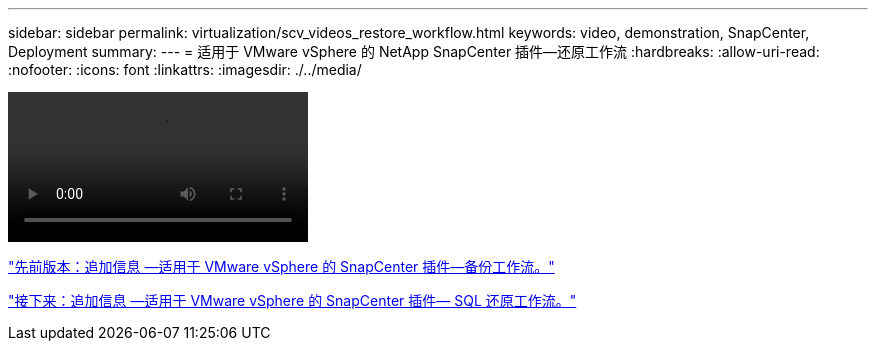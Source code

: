 ---
sidebar: sidebar 
permalink: virtualization/scv_videos_restore_workflow.html 
keywords: video, demonstration, SnapCenter, Deployment 
summary:  
---
= 适用于 VMware vSphere 的 NetApp SnapCenter 插件—还原工作流
:hardbreaks:
:allow-uri-read: 
:nofooter: 
:icons: font
:linkattrs: 
:imagesdir: ./../media/


video::scv_restore_workflow.mp4[]
link:scv_videos_backup_workflow.html["先前版本：追加信息 —适用于 VMware vSphere 的 SnapCenter 插件—备份工作流。"]

link:scv_videos_sql_restore.html["接下来：追加信息 —适用于 VMware vSphere 的 SnapCenter 插件— SQL 还原工作流。"]
